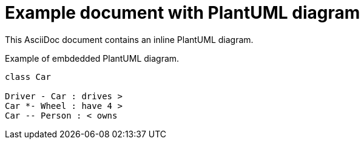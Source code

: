 = Example document with PlantUML diagram

This AsciiDoc document contains an inline PlantUML diagram.

.Example of embdedded PlantUML diagram.
[plantuml, diagram, svg]
....
class Car

Driver - Car : drives >
Car *- Wheel : have 4 >
Car -- Person : < owns
....

